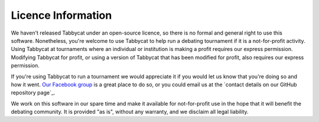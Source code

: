 ===================
Licence Information
===================

We haven't released Tabbycat under an open-source licence, so there is no formal and general right to use this software. Nonetheless, you're welcome to use Tabbycat to help run a debating tournament if it is a not-for-profit activity. Using Tabbycat at tournaments where an individual or institution is making a profit requires our express permission. Modifying Tabbycat for profit, or using a version of Tabbycat that has been modified for profit, also requires our express permission.

If you're using Tabbycat to run a tournament we would appreciate it if you would let us know that you're doing so and how it went. `Our Facebook group <https://www.facebook.com/groups/tabbycat.debate/>`_ is a great place to do so, or you could email us at the `contact details on our GitHub repository page`_.

We work on this software in our spare time and make it available for not-for-profit use in the hope that it will benefit the debating community. It is provided "as is", without any warranty, and we disclaim all legal liability.
